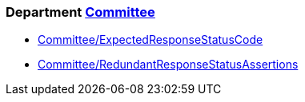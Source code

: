 // START_COP_LIST

=== Department xref:cops_committee.adoc[Committee]

* xref:cops_committee.adoc#committeeexpectedresponsestatuscode[Committee/ExpectedResponseStatusCode]
* xref:cops_committee.adoc#committeeredundantresponsestatusassertions[Committee/RedundantResponseStatusAssertions]

// END_COP_LIST
